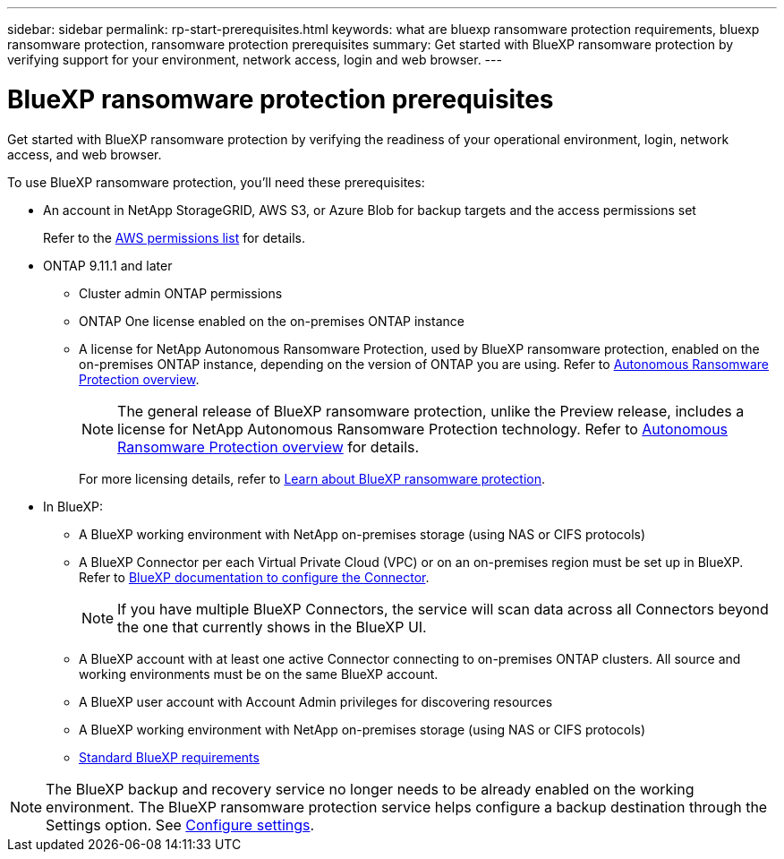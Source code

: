 ---
sidebar: sidebar
permalink: rp-start-prerequisites.html
keywords: what are bluexp ransomware protection requirements, bluexp ransomware protection, ransomware protection prerequisites
summary: Get started with BlueXP ransomware protection by verifying support for your environment, network access, login and web browser.
---

= BlueXP ransomware protection prerequisites
:hardbreaks:
:icons: font
:imagesdir: ./media/get-started/

[.lead]
Get started with BlueXP ransomware protection by verifying the readiness of your operational environment, login, network access, and web browser.

To use BlueXP ransomware protection, you'll need these prerequisites: 

* An account in NetApp StorageGRID, AWS S3, or Azure Blob for backup targets and the access permissions set
+
Refer to the https://docs.netapp.com/us-en/bluexp-setup-admin/reference-permissions.html[AWS permissions list^] for details. 

* ONTAP 9.11.1 and later
** Cluster admin ONTAP permissions
** ONTAP One license enabled on the on-premises ONTAP instance
** A license for NetApp Autonomous Ransomware Protection, used by BlueXP ransomware protection, enabled on the on-premises ONTAP instance, depending on the version of ONTAP you are using. Refer to https://docs.netapp.com/us-en/ontap/anti-ransomware/index.html[Autonomous Ransomware Protection overview^].
+
NOTE: The general release of BlueXP ransomware protection, unlike the Preview release, includes a license for NetApp Autonomous Ransomware Protection technology. Refer to https://docs.netapp.com/us-en/ontap/anti-ransomware/index.html[Autonomous Ransomware Protection overview^] for details.
+
For more licensing details, refer to link:concept-ransomware-protection.html[Learn about BlueXP ransomware protection].


* In BlueXP: 

** A BlueXP working environment with NetApp on-premises storage (using NAS or CIFS protocols)
** A BlueXP Connector per each Virtual Private Cloud (VPC) or on an on-premises region must be set up in BlueXP. Refer to https://docs.netapp.com/us-en/cloud-manager-setup-admin/concept-connectors.html[BlueXP documentation to configure the Connector^].
+
NOTE: If you have multiple BlueXP Connectors, the service will scan data across all Connectors beyond the one that currently shows in the BlueXP UI. 



** A BlueXP account with at least one active Connector connecting to on-premises ONTAP clusters. All source and working environments must be on the same BlueXP account. 
** A BlueXP user account with Account Admin privileges for discovering resources
** A BlueXP working environment with NetApp on-premises storage (using NAS or CIFS protocols)
** https://docs.netapp.com/us-en/cloud-manager-setup-admin/reference-checklist-cm.html[Standard BlueXP requirements^]

NOTE: The BlueXP backup and recovery service no longer needs to be already enabled on the working environment. The BlueXP ransomware protection service helps configure a backup destination through the Settings option. See link:rp-use-settings.html[Configure settings].

